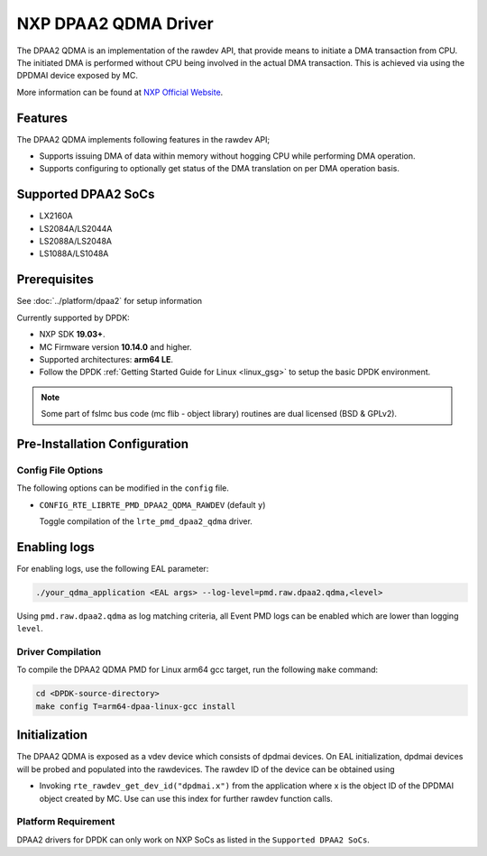 ..  SPDX-License-Identifier: BSD-3-Clause
    Copyright 2018 NXP

NXP DPAA2 QDMA Driver
=====================

The DPAA2 QDMA is an implementation of the rawdev API, that provide means
to initiate a DMA transaction from CPU. The initiated DMA is performed
without CPU being involved in the actual DMA transaction. This is achieved
via using the DPDMAI device exposed by MC.

More information can be found at `NXP Official Website
<http://www.nxp.com/products/microcontrollers-and-processors/arm-processors/qoriq-arm-processors:QORIQ-ARM>`_.

Features
--------

The DPAA2 QDMA implements following features in the rawdev API;

- Supports issuing DMA of data within memory without hogging CPU while
  performing DMA operation.
- Supports configuring to optionally get status of the DMA translation on
  per DMA operation basis.

Supported DPAA2 SoCs
--------------------

- LX2160A
- LS2084A/LS2044A
- LS2088A/LS2048A
- LS1088A/LS1048A

Prerequisites
-------------

See :doc:`../platform/dpaa2` for setup information

Currently supported by DPDK:

- NXP SDK **19.03+**.
- MC Firmware version **10.14.0** and higher.
- Supported architectures:  **arm64 LE**.

- Follow the DPDK :ref:`Getting Started Guide for Linux <linux_gsg>` to setup the basic DPDK environment.

.. note::

   Some part of fslmc bus code (mc flib - object library) routines are
   dual licensed (BSD & GPLv2).

Pre-Installation Configuration
------------------------------

Config File Options
~~~~~~~~~~~~~~~~~~~

The following options can be modified in the ``config`` file.

- ``CONFIG_RTE_LIBRTE_PMD_DPAA2_QDMA_RAWDEV`` (default ``y``)

  Toggle compilation of the ``lrte_pmd_dpaa2_qdma`` driver.

Enabling logs
-------------

For enabling logs, use the following EAL parameter:

.. code-block:: console

   ./your_qdma_application <EAL args> --log-level=pmd.raw.dpaa2.qdma,<level>

Using ``pmd.raw.dpaa2.qdma`` as log matching criteria, all Event PMD logs can be
enabled which are lower than logging ``level``.

Driver Compilation
~~~~~~~~~~~~~~~~~~

To compile the DPAA2 QDMA PMD for Linux arm64 gcc target, run the
following ``make`` command:

.. code-block:: console

   cd <DPDK-source-directory>
   make config T=arm64-dpaa-linux-gcc install

Initialization
--------------

The DPAA2 QDMA is exposed as a vdev device which consists of dpdmai devices.
On EAL initialization, dpdmai devices will be probed and populated into the
rawdevices. The rawdev ID of the device can be obtained using

* Invoking ``rte_rawdev_get_dev_id("dpdmai.x")`` from the application
  where x is the object ID of the DPDMAI object created by MC. Use can
  use this index for further rawdev function calls.

Platform Requirement
~~~~~~~~~~~~~~~~~~~~

DPAA2 drivers for DPDK can only work on NXP SoCs as listed in the
``Supported DPAA2 SoCs``.
